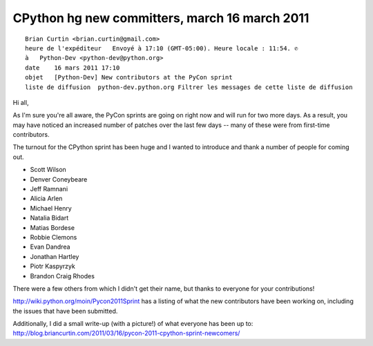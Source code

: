 ﻿

.. index::
   14 march 2011

====================================================
CPython hg new committers, march 16 march 2011
====================================================

::

    Brian Curtin <brian.curtin@gmail.com>
    heure de l'expéditeur   Envoyé à 17:10 (GMT-05:00). Heure locale : 11:54. ✆
    à   Python-Dev <python-dev@python.org>
    date    16 mars 2011 17:10
    objet   [Python-Dev] New contributors at the PyCon sprint
    liste de diffusion  python-dev.python.org Filtrer les messages de cette liste de diffusion


Hi all,

As I'm sure you're all aware, the PyCon sprints are going on right now and will
run for two more days. As a result, you may have noticed an increased number of
patches over the last few days -- many of these were from first-time contributors.

The turnout for the CPython sprint has been huge and I wanted to introduce and
thank a number of people for coming out.

- Scott Wilson
- Denver Coneybeare
- Jeff Ramnani
- Alicia Arlen
- Michael Henry
- Natalia Bidart
- Matias Bordese
- Robbie Clemons
- Evan Dandrea
- Jonathan Hartley
- Piotr Kaspyrzyk
- Brandon Craig Rhodes


There were a few others from which I didn't get their name, but thanks to everyone
for your contributions!


http://wiki.python.org/moin/Pycon2011Sprint has a listing of what the new
contributors have been working on, including the issues that have been submitted.


Additionally, I did a small write-up (with a picture!) of what everyone has
been up to: http://blog.briancurtin.com/2011/03/16/pycon-2011-cpython-sprint-newcomers/
